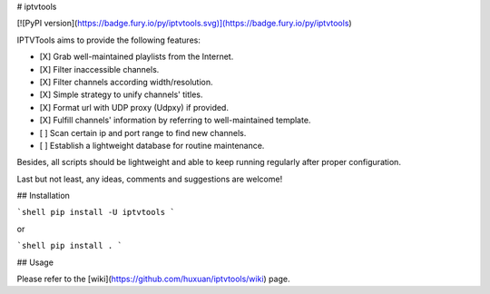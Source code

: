 # iptvtools

[![PyPI version](https://badge.fury.io/py/iptvtools.svg)](https://badge.fury.io/py/iptvtools)

IPTVTools aims to provide the following features:

- [X] Grab well-maintained playlists from the Internet.
- [X] Filter inaccessible channels.
- [X] Filter channels according width/resolution.
- [X] Simple strategy to unify channels' titles.
- [X] Format url with UDP proxy (Udpxy) if provided.
- [X] Fulfill channels' information by referring to well-maintained template.
- [ ] Scan certain ip and port range to find new channels.
- [ ] Establish a lightweight database for routine maintenance.

Besides, all scripts should be lightweight and able to keep running regularly after proper configuration.

Last but not least, any ideas, comments and suggestions are welcome!

## Installation

```shell
pip install -U iptvtools
```

or

```shell
pip install .
```

## Usage

Please refer to the [wiki](https://github.com/huxuan/iptvtools/wiki) page.


